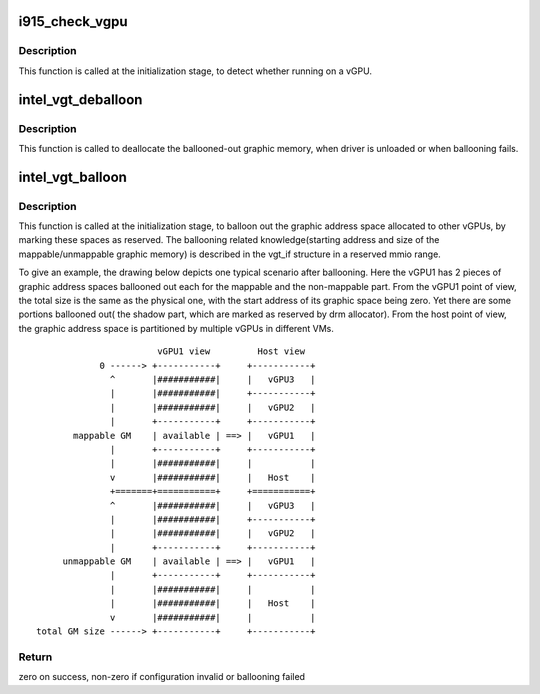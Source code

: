 .. -*- coding: utf-8; mode: rst -*-
.. src-file: drivers/gpu/drm/i915/i915_vgpu.c

.. _`i915_check_vgpu`:

i915_check_vgpu
===============

.. c:function:: void i915_check_vgpu(struct drm_i915_private *dev_priv)

    detect virtual GPU

    :param struct drm_i915_private \*dev_priv:
        i915 device private

.. _`i915_check_vgpu.description`:

Description
-----------

This function is called at the initialization stage, to detect whether
running on a vGPU.

.. _`intel_vgt_deballoon`:

intel_vgt_deballoon
===================

.. c:function:: void intel_vgt_deballoon(struct drm_i915_private *dev_priv)

    deballoon reserved graphics address trunks

    :param struct drm_i915_private \*dev_priv:
        i915 device private data

.. _`intel_vgt_deballoon.description`:

Description
-----------

This function is called to deallocate the ballooned-out graphic memory, when
driver is unloaded or when ballooning fails.

.. _`intel_vgt_balloon`:

intel_vgt_balloon
=================

.. c:function:: int intel_vgt_balloon(struct drm_i915_private *dev_priv)

    balloon out reserved graphics address trunks

    :param struct drm_i915_private \*dev_priv:
        i915 device private data

.. _`intel_vgt_balloon.description`:

Description
-----------

This function is called at the initialization stage, to balloon out the
graphic address space allocated to other vGPUs, by marking these spaces as
reserved. The ballooning related knowledge(starting address and size of
the mappable/unmappable graphic memory) is described in the vgt_if structure
in a reserved mmio range.

To give an example, the drawing below depicts one typical scenario after
ballooning. Here the vGPU1 has 2 pieces of graphic address spaces ballooned
out each for the mappable and the non-mappable part. From the vGPU1 point of
view, the total size is the same as the physical one, with the start address
of its graphic space being zero. Yet there are some portions ballooned out(
the shadow part, which are marked as reserved by drm allocator). From the
host point of view, the graphic address space is partitioned by multiple
vGPUs in different VMs. ::

                        vGPU1 view         Host view
             0 ------> +-----------+     +-----------+
               ^       |###########|     |   vGPU3   |
               |       |###########|     +-----------+
               |       |###########|     |   vGPU2   |
               |       +-----------+     +-----------+
        mappable GM    | available | ==> |   vGPU1   |
               |       +-----------+     +-----------+
               |       |###########|     |           |
               v       |###########|     |   Host    |
               +=======+===========+     +===========+
               ^       |###########|     |   vGPU3   |
               |       |###########|     +-----------+
               |       |###########|     |   vGPU2   |
               |       +-----------+     +-----------+
      unmappable GM    | available | ==> |   vGPU1   |
               |       +-----------+     +-----------+
               |       |###########|     |           |
               |       |###########|     |   Host    |
               v       |###########|     |           |
 total GM size ------> +-----------+     +-----------+

.. _`intel_vgt_balloon.return`:

Return
------

zero on success, non-zero if configuration invalid or ballooning failed

.. This file was automatic generated / don't edit.

